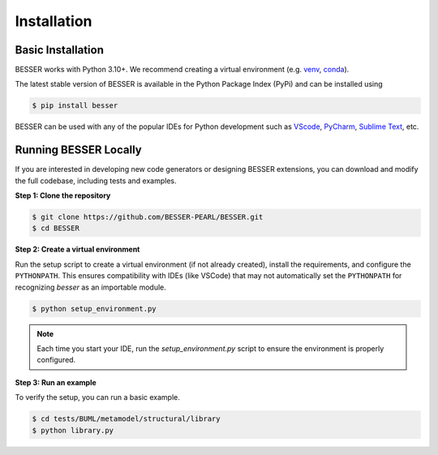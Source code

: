 Installation
=============

Basic Installation
--------------------------------
BESSER works with Python 3.10+. We recommend creating a virtual environment (e.g. `venv <https://docs.python.org/3/tutorial/venv.html>`_, 
`conda <https://docs.conda.io/en/latest/>`_).

The latest stable version of BESSER is available in the Python Package Index (PyPi) and can be installed using

.. code-block:: console

    $ pip install besser

BESSER can be used with any of the popular IDEs for Python development such as `VScode <https://code.visualstudio.com/>`_,
`PyCharm <https://www.jetbrains.com/pycharm/>`_, `Sublime Text <https://www.sublimetext.com/>`_, etc.

.. image:: img/vscode.png
  :width: 700
  :alt: VSCode
  :align: center

Running BESSER Locally
----------------------
If you are interested in developing new code generators or designing BESSER extensions, you can download and modify the full codebase, 
including tests and examples.

**Step 1: Clone the repository**

.. code-block:: console

    $ git clone https://github.com/BESSER-PEARL/BESSER.git
    $ cd BESSER

**Step 2: Create a virtual environment**

Run the setup script to create a virtual environment (if not already created), install the requirements, and configure the ``PYTHONPATH``. 
This ensures compatibility with IDEs (like VSCode) that may not automatically set the ``PYTHONPATH`` for recognizing *besser* as an importable module.

.. code-block:: console

    $ python setup_environment.py

.. note::
  
  Each time you start your IDE, run the `setup_environment.py` script to ensure the environment is properly configured.

**Step 3: Run an example**

To verify the setup, you can run a basic example.

.. code-block:: console

    $ cd tests/BUML/metamodel/structural/library
    $ python library.py
